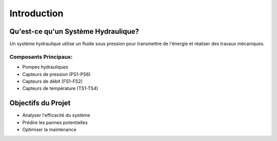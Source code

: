 Introduction
===========

Qu'est-ce qu'un Système Hydraulique?
----------------------------------
Un système hydraulique utilise un fluide sous pression pour transmettre de l'énergie et réaliser des travaux mécaniques.

Composants Principaux:
^^^^^^^^^^^^^^^^^^^^
* Pompes hydrauliques
* Capteurs de pression (PS1-PS6)
* Capteurs de débit (FS1-FS2)
* Capteurs de température (TS1-TS4)

Objectifs du Projet
-----------------
* Analyser l'efficacité du système
* Prédire les pannes potentielles
* Optimiser la maintenance